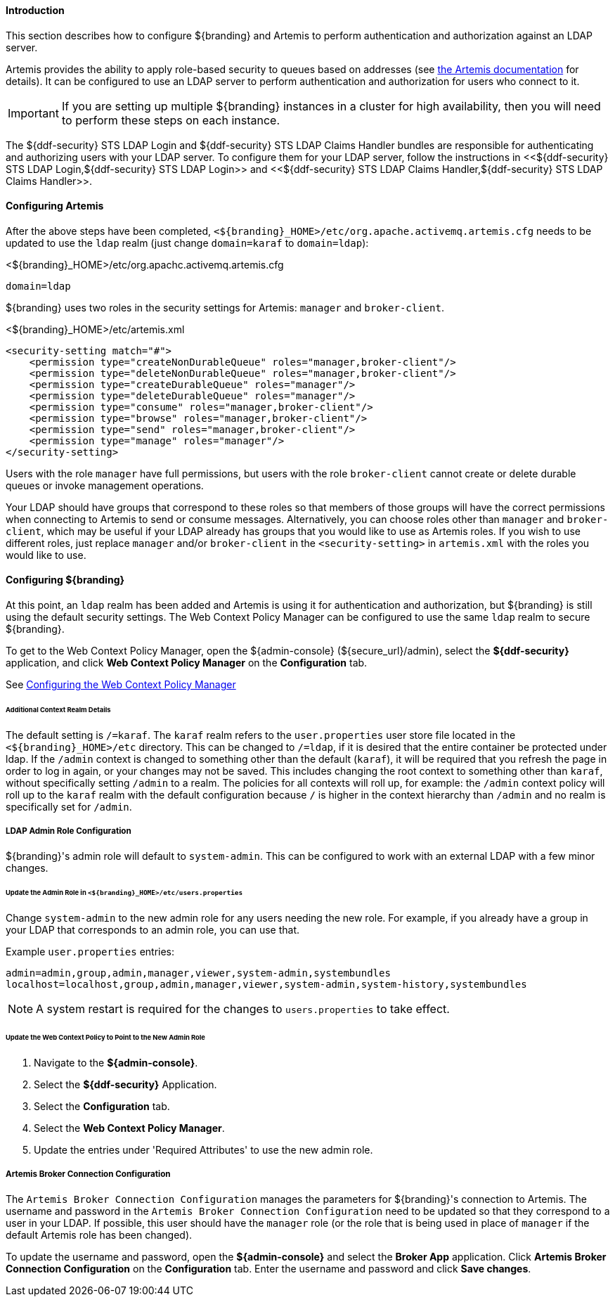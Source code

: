 ==== Introduction

This section describes how to configure ${branding} and Artemis to perform authentication and
authorization against an LDAP server.

Artemis provides the ability to apply role-based security to queues based on addresses
(see https://activemq.apache.org/artemis/docs/${artemis.version}/security.html[the Artemis documentation]
for details). It can be configured to use an LDAP server to perform authentication and authorization
for users who connect to it.

IMPORTANT: If you are setting up multiple ${branding} instances in a cluster for high availability,
then you will need to perform these steps on each instance.

The ${ddf-security} STS LDAP Login and ${ddf-security} STS LDAP Claims Handler bundles are responsible
for authenticating and authorizing users with your LDAP server. To configure them for your LDAP server,
follow the instructions in <<${ddf-security} STS LDAP Login,${ddf-security} STS LDAP Login>> and
<<${ddf-security} STS LDAP Claims Handler,${ddf-security} STS LDAP Claims Handler>>.

==== Configuring Artemis

After the above steps have been completed, `<${branding}_HOME>/etc/org.apache.activemq.artemis.cfg`
needs to be updated to use the `ldap` realm (just change `domain=karaf` to `domain=ldap`):

.<${branding}_HOME>/etc/org.apachc.activemq.artemis.cfg
----
domain=ldap
----

${branding} uses two roles in the security settings for Artemis: `manager` and `broker-client`.

.<${branding}_HOME>/etc/artemis.xml
[source,xml]
----
<security-setting match="#">
    <permission type="createNonDurableQueue" roles="manager,broker-client"/>
    <permission type="deleteNonDurableQueue" roles="manager,broker-client"/>
    <permission type="createDurableQueue" roles="manager"/>
    <permission type="deleteDurableQueue" roles="manager"/>
    <permission type="consume" roles="manager,broker-client"/>
    <permission type="browse" roles="manager,broker-client"/>
    <permission type="send" roles="manager,broker-client"/>
    <permission type="manage" roles="manager"/>
</security-setting>
----

Users with the role `manager` have full permissions, but users with the role `broker-client` cannot
create or delete durable queues or invoke management operations.

Your LDAP should have groups that correspond to these roles so that members of those groups will have
the correct permissions when connecting to Artemis to send or consume messages. Alternatively, you
can choose roles other than `manager` and `broker-client`, which may be useful if your LDAP already
has groups that you would like to use as Artemis roles. If you wish to use different roles, just
replace `manager` and/or `broker-client` in the `<security-setting>` in `artemis.xml` with the roles
you would like to use.

==== Configuring ${branding}

At this point, an `ldap` realm has been added and Artemis is using it for authentication and authorization,
but ${branding} is still using the default security settings. The Web Context Policy Manager can be
configured to use the same `ldap` realm to secure ${branding}.

To get to the Web Context Policy Manager, open the ${admin-console} (${secure_url}/admin), select the
*${ddf-security}* application, and click *Web Context Policy Manager* on the *Configuration* tab.

See <<Configuring the Web Context Policy Manager, Configuring the Web Context Policy Manager>>

====== Additional Context Realm Details

The default setting is `/=karaf`. The `karaf` realm refers to the `user.properties` user store file
located in the `<${branding}_HOME>/etc` directory. This can be changed to `/=ldap`, if it is desired
that the entire container be protected under ldap. If the `/admin` context is changed to something
other than the default (`karaf`), it will be required that you refresh the page in order to log in
again, or your changes may not be saved. This includes changing the root context to something other
than `karaf`, without specifically setting `/admin` to a realm. The policies for all contexts will
roll up, for example: the `/admin` context policy will roll up to the `karaf` realm with the default
configuration because `/` is higher in the context hierarchy than `/admin` and no realm is
specifically set for `/admin`.

===== LDAP Admin Role Configuration

${branding}'s admin role will default to `system-admin`. This can be configured to work with an external LDAP
with a few minor changes.

====== Update the Admin Role in `<${branding}_HOME>/etc/users.properties`

Change `system-admin` to the new admin role for any users needing the new role. For example, if you
already have a group in your LDAP that corresponds to an admin role, you can use that.

.Example `user.properties` entries:
[source]
----
admin=admin,group,admin,manager,viewer,system-admin,systembundles
localhost=localhost,group,admin,manager,viewer,system-admin,system-history,systembundles
----

[NOTE]
====
A system restart is required for the changes to `users.properties` to take effect.
====

====== Update the Web Context Policy to Point to the New Admin Role

. Navigate to the *${admin-console}*.
. Select the *${ddf-security}* Application.
. Select the *Configuration* tab.
. Select the *Web Context Policy Manager*.
. Update the entries under 'Required Attributes' to use the new admin role.

===== Artemis Broker Connection Configuration

The `Artemis Broker Connection Configuration` manages the parameters for ${branding}'s connection to
Artemis. The username and password in the `Artemis Broker Connection Configuration` need to be updated
so that they correspond to a user in your LDAP. If possible, this user should have the `manager` role
(or the role that is being used in place of `manager` if the default Artemis role has been changed).

To update the username and password, open the *${admin-console}* and select the *Broker App* application.
Click *Artemis Broker Connection Configuration* on the *Configuration* tab. Enter the username and
password and click *Save changes*.
